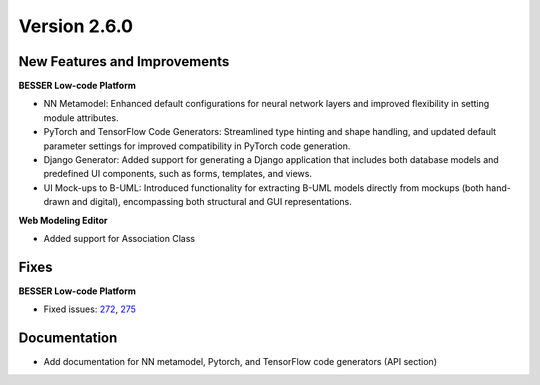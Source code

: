Version 2.6.0
=============

New Features and Improvements
-----------------------------

**BESSER Low-code Platform**

* NN Metamodel: Enhanced default configurations for neural network layers and improved flexibility in setting module attributes.
* PyTorch and TensorFlow Code Generators: Streamlined type hinting and shape handling, and updated default parameter settings for improved compatibility in PyTorch code generation.
* Django Generator: Added support for generating a Django application that includes both database models and predefined UI components, such as forms, templates, and views.
* UI Mock-ups to B-UML: Introduced functionality for extracting B-UML models directly from mockups (both hand-drawn and digital), encompassing both structural and GUI representations.

**Web Modeling Editor**

* Added support for Association Class

Fixes
-----

**BESSER Low-code Platform**

* Fixed issues: `272 <https://github.com/BESSER-PEARL/BESSER/issues/272>`_, `275 <https://github.com/BESSER-PEARL/BESSER/issues/275>`_

Documentation
-------------

* Add documentation for NN metamodel, Pytorch, and TensorFlow code generators (API section)